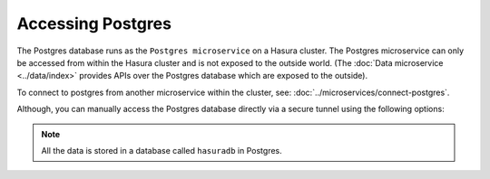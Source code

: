 .. .. meta::
   :description: Manual for accessing postgres directly
   :keywords: hasura, docs, postgres, tunnel

Accessing Postgres
==================

The Postgres database runs as the ``Postgres microservice`` on a Hasura cluster. The Postgres microservice can only
be accessed from within the Hasura cluster and is not exposed to the outside world. (The
:doc:`Data microservice <../data/index>` provides APIs over the Postgres database which are exposed to the outside).

To connect to postgres from another microservice within the cluster, see: :doc:`../microservices/connect-postgres`.

Although, you can manually access the Postgres database directly via a secure tunnel using the following options:

.. note::
   All the data is stored in a database called ``hasuradb`` in Postgres.


.. rst-class:: api_tabs
.. tabs::

   .. tab:: Port Forward

      To get direct CLI access to the database, you can port forward from the postgres microservice to your local system.

      Run the following hasura CLI command from your project directory:

      .. code-block:: bash

         # Open a tunnel to postgres
         hasura microservice port-forward postgres -n hasura --local-port 6432

      The above command will allow direct access to postgres at ``localhost:6432``.

      Now, you can run ``psql`` (or any other postgres client) from your localhost to access the ``hasuradb`` database:

      .. code-block:: bash

         psql -U admin -h localhost -p 6432 -d hasuradb

   .. tab:: SSH


      To get direct CLI access to the database, you can :doc:`exec <../microservices/exec-container>` (equivalent to SSH) into the postgres microservice container.

      Run the following hasura CLI command from your project directory:

      .. code-block:: bash

         $ hasura ms exec postgres -n hasura -ti -- /bin/bash
         root@postgres-3391217220-6jbq7:/$ # You can now run psql, pg_dump and other commands


